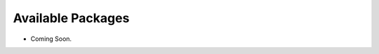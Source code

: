 ==================
Available Packages
==================

.. contents::
   :depth: 3
..

* Coming Soon.
